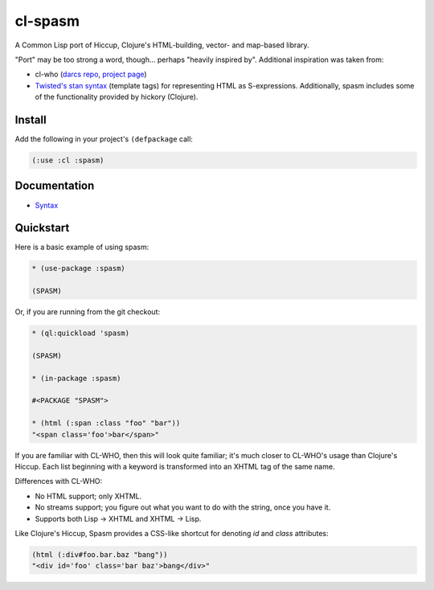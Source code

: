 cl-spasm
========

A Common Lisp port of Hiccup, Clojure's HTML-building, vector- and map-based
library.

"Port" may be too strong a word, though... perhaps "heavily inspired by".
Additional inspiration was taken from:

* cl-who (`darcs repo`_, `project page`_)

* `Twisted's stan syntax`_ (template tags) for representing HTML as
  S-expressions. Additionally, spasm includes some of the functionality
  provided by hickory (Clojure).

.. Links:
.. _Hiccup:
.. _Twisted's stan syntax: http://twistedmatrix.com/trac/browser/trunk/twisted/web/template.py#L518
.. _hickory:
.. _darcs repo: http://common-lisp.net/~loliveira/ediware/cl-who/
.. _project page: http://weitz.de/cl-who/

Install
-------

Add the following in your project's ``(defpackage`` call:

.. code:: lisp

   (:use :cl :spasm)


Documentation
-------------

* `Syntax`_

.. Links:
.. _Syntax: 


Quickstart
----------

Here is a basic example of using spasm:

.. code:: lisp

  * (use-package :spasm)

  (SPASM)

Or, if you are running from the git checkout:

.. code:: lisp

  * (ql:quickload 'spasm)

  (SPASM)

  * (in-package :spasm)

  #<PACKAGE "SPASM">

  * (html (:span :class "foo" "bar"))
  "<span class='foo'>bar</span>"

If you are familiar with CL-WHO, then this will look quite familiar; it's much
closer to CL-WHO's usage than Clojure's Hiccup. Each list beginning with a
keyword is transformed into an XHTML tag of the same name.

Differences with CL-WHO:

* No HTML support; only XHTML.

* No streams support; you figure out what you want to do with the string, once
  you have it.

* Supports both Lisp -> XHTML and XHTML -> Lisp.

Like Clojure's Hiccup, Spasm provides a CSS-like shortcut for denoting `id` and
`class` attributes:

.. code:: lisp

  (html (:div#foo.bar.baz "bang"))
  "<div id='foo' class='bar baz'>bang</div>"
